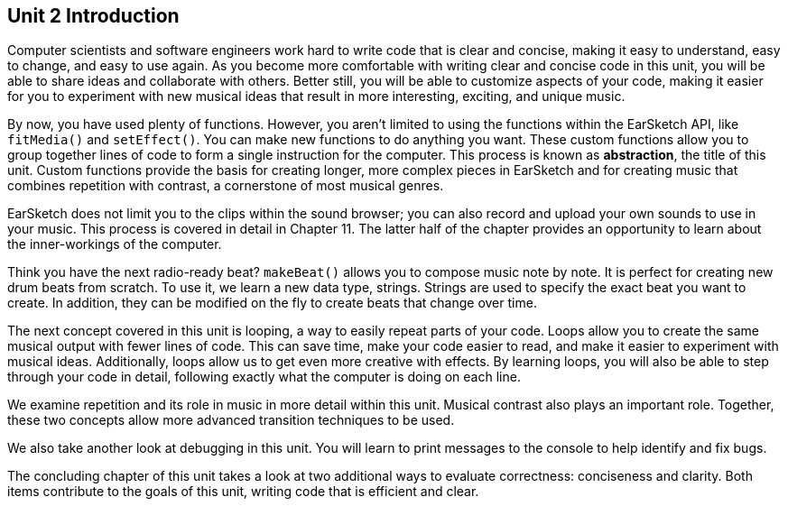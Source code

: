 [[u2_intro]]
== Unit 2 Introduction

:nofooter:

Computer scientists and software engineers work hard to write code that is clear and concise, making it easy to understand, easy to change, and easy to use again. As you become more comfortable with writing clear and concise code in this unit, you will be able to share ideas and collaborate with others. Better still, you will be able to customize aspects of your code, making it easier for you to experiment with new musical ideas that result in more interesting, exciting, and unique music.

By now, you have used plenty of functions. However, you aren’t limited to using the functions within the EarSketch API, like `fitMedia()` and `setEffect()`. You can make new functions to do anything you want. These custom functions allow you to group together lines of code to form a single instruction for the computer. This process is known as *abstraction*, the title of this unit. Custom functions provide the basis for creating longer, more complex pieces in EarSketch and for creating music that combines repetition with contrast, a cornerstone of most musical genres.

EarSketch does not limit you to the clips within the sound browser; you can also record and upload your own sounds to use in your music. This process is covered in detail in Chapter 11. The latter half of the chapter provides an opportunity to learn about the inner-workings of the computer.

Think you have the next radio-ready beat? `makeBeat()` allows you to compose music note by note. It is perfect for creating new drum beats from scratch. To use it, we learn a new data type, strings. Strings are used to specify the exact beat you want to create. In addition, they can be modified on the fly to create beats that change over time.

The next concept covered in this unit is looping, a way to easily repeat parts of your code. Loops allow you to create the same musical output with fewer lines of code. This can save time, make your code easier to read, and make it easier to experiment with musical ideas. Additionally, loops allow us to get even more creative with effects. By learning loops, you will also be able to step through your code in detail, following exactly what the computer is doing on each line.

We examine repetition and its role in music in more detail within this unit. Musical contrast also plays an important role. Together, these two concepts allow more advanced transition techniques to be used.

We also take another look at debugging in this unit. You will learn to print messages to the console to help identify and fix bugs.

The concluding chapter of this unit takes a look at two additional ways to evaluate correctness: conciseness and clarity. Both items contribute to the goals of this unit, writing code that is efficient and clear.